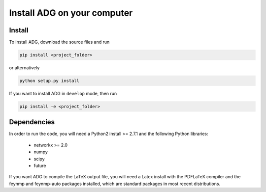 Install ADG on your computer
============================

Install
--------
To install ADG, download the source files and run

.. code:: bash

  pip install <project_folder>

or alternatively

.. code:: bash

  python setup.py install


If you want to install ADG in ``develop`` mode, then run

.. code:: bash

  pip install -e <project_folder>


Dependencies
------------
In order to run the code, you will need a Python2 install >= 2.7.1 and the
following Python libraries:

  - networkx >= 2.0
  - numpy
  - scipy
  - future

If you want ADG to compile the LaTeX output file, you will need a Latex install
with the PDFLaTeX compiler and the feynmp and feynmp-auto packages installed,
which are standard packages in most recent distributions.
